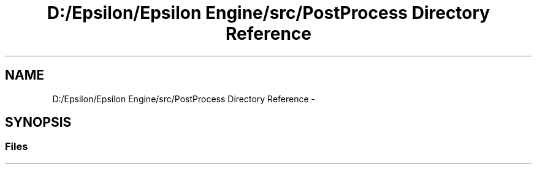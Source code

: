 .TH "D:/Epsilon/Epsilon Engine/src/PostProcess Directory Reference" 3 "Wed Mar 6 2019" "Version 1.0" "Epsilon Engine" \" -*- nroff -*-
.ad l
.nh
.SH NAME
D:/Epsilon/Epsilon Engine/src/PostProcess Directory Reference \- 
.SH SYNOPSIS
.br
.PP
.SS "Files"

.in +1c
.in -1c
